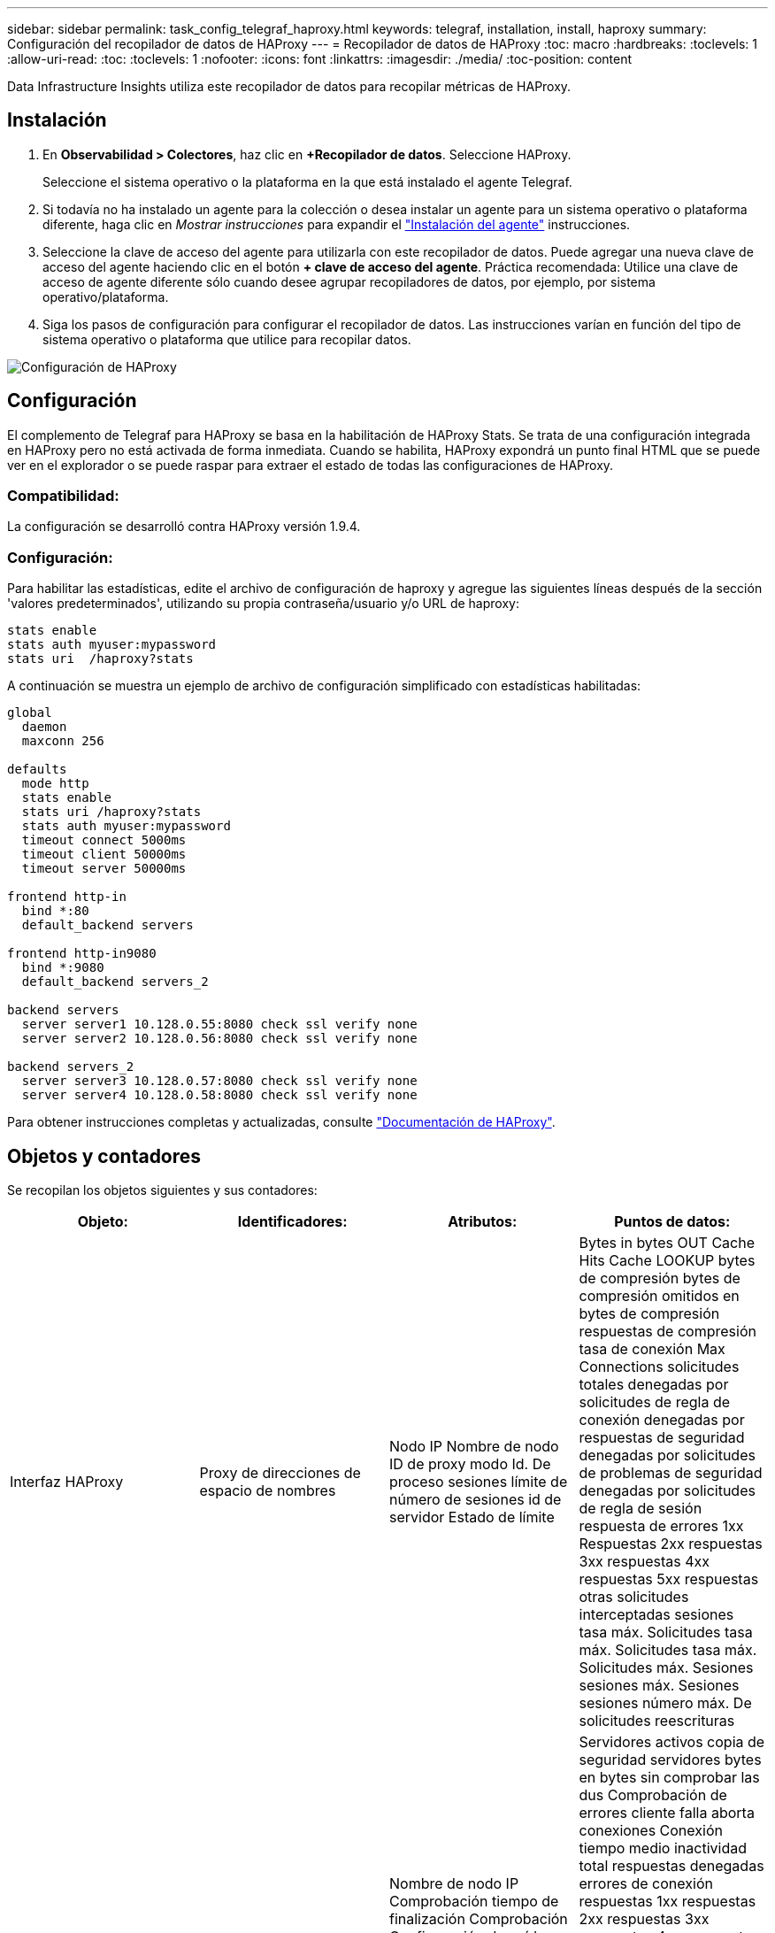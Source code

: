 ---
sidebar: sidebar 
permalink: task_config_telegraf_haproxy.html 
keywords: telegraf, installation, install, haproxy 
summary: Configuración del recopilador de datos de HAProxy 
---
= Recopilador de datos de HAProxy
:toc: macro
:hardbreaks:
:toclevels: 1
:allow-uri-read: 
:toc: 
:toclevels: 1
:nofooter: 
:icons: font
:linkattrs: 
:imagesdir: ./media/
:toc-position: content


[role="lead"]
Data Infrastructure Insights utiliza este recopilador de datos para recopilar métricas de HAProxy.



== Instalación

. En *Observabilidad > Colectores*, haz clic en *+Recopilador de datos*. Seleccione HAProxy.
+
Seleccione el sistema operativo o la plataforma en la que está instalado el agente Telegraf.

. Si todavía no ha instalado un agente para la colección o desea instalar un agente para un sistema operativo o plataforma diferente, haga clic en _Mostrar instrucciones_ para expandir el link:task_config_telegraf_agent.html["Instalación del agente"] instrucciones.
. Seleccione la clave de acceso del agente para utilizarla con este recopilador de datos. Puede agregar una nueva clave de acceso del agente haciendo clic en el botón *+ clave de acceso del agente*. Práctica recomendada: Utilice una clave de acceso de agente diferente sólo cuando desee agrupar recopiladores de datos, por ejemplo, por sistema operativo/plataforma.
. Siga los pasos de configuración para configurar el recopilador de datos. Las instrucciones varían en función del tipo de sistema operativo o plataforma que utilice para recopilar datos.


image:HAProxyDCConfigLinux.png["Configuración de HAProxy"]



== Configuración

El complemento de Telegraf para HAProxy se basa en la habilitación de HAProxy Stats. Se trata de una configuración integrada en HAProxy pero no está activada de forma inmediata. Cuando se habilita, HAProxy expondrá un punto final HTML que se puede ver en el explorador o se puede raspar para extraer el estado de todas las configuraciones de HAProxy.



=== Compatibilidad:

La configuración se desarrolló contra HAProxy versión 1.9.4.



=== Configuración:

Para habilitar las estadísticas, edite el archivo de configuración de haproxy y agregue las siguientes líneas después de la sección 'valores predeterminados', utilizando su propia contraseña/usuario y/o URL de haproxy:

[listing]
----
stats enable
stats auth myuser:mypassword
stats uri  /haproxy?stats
----
A continuación se muestra un ejemplo de archivo de configuración simplificado con estadísticas habilitadas:

[listing]
----
global
  daemon
  maxconn 256

defaults
  mode http
  stats enable
  stats uri /haproxy?stats
  stats auth myuser:mypassword
  timeout connect 5000ms
  timeout client 50000ms
  timeout server 50000ms

frontend http-in
  bind *:80
  default_backend servers

frontend http-in9080
  bind *:9080
  default_backend servers_2

backend servers
  server server1 10.128.0.55:8080 check ssl verify none
  server server2 10.128.0.56:8080 check ssl verify none

backend servers_2
  server server3 10.128.0.57:8080 check ssl verify none
  server server4 10.128.0.58:8080 check ssl verify none
----
Para obtener instrucciones completas y actualizadas, consulte link:https://cbonte.github.io/haproxy-dconv/1.8/configuration.html#4-stats%20enable["Documentación de HAProxy"].



== Objetos y contadores

Se recopilan los objetos siguientes y sus contadores:

[cols="<.<,<.<,<.<,<.<"]
|===
| Objeto: | Identificadores: | Atributos: | Puntos de datos: 


| Interfaz HAProxy | Proxy de direcciones de espacio de nombres | Nodo IP Nombre de nodo ID de proxy modo Id. De proceso sesiones límite de número de sesiones id de servidor Estado de límite | Bytes in bytes OUT Cache Hits Cache LOOKUP bytes de compresión bytes de compresión omitidos en bytes de compresión respuestas de compresión tasa de conexión Max Connections solicitudes totales denegadas por solicitudes de regla de conexión denegadas por respuestas de seguridad denegadas por solicitudes de problemas de seguridad denegadas por solicitudes de regla de sesión respuesta de errores 1xx Respuestas 2xx respuestas 3xx respuestas 4xx respuestas 5xx respuestas otras solicitudes interceptadas sesiones tasa máx. Solicitudes tasa máx. Solicitudes tasa máx. Solicitudes máx. Sesiones sesiones máx. Sesiones sesiones número máx. De solicitudes reescrituras 


| Servidor HAProxy | Servidor proxy de direcciones del espacio de nombres | Nombre de nodo IP Comprobación tiempo de finalización Comprobación Configuración de caída comprobar valor de estado comprobar configuración de elevación comprobar estado ID de proxy última hora última hora última sesión modo de proceso id. De servidor Peso | Servidores activos copia de seguridad servidores bytes en bytes sin comprobar las dus Comprobación de errores cliente falla aborta conexiones Conexión tiempo medio inactividad total respuestas denegadas errores de conexión respuestas 1xx respuestas 2xx respuestas 3xx respuestas 4xx respuestas 5xx otro servidor seleccionado Cola total actual Máx. Cola sesiones de tiempo medio por Segunda sesiones por segundo tiempo máximo de respuesta de reutilización sesiones promedio sesiones transferencia máxima de servidor aborta sesiones total sesiones solicitudes promedio de tiempo total Redistribuye solicitudes de reescrituras de reintentos 


| Backend de HAProxy | Proxy de direcciones de espacio de nombres | Nodo IP Nombre de nodo ID de proxy última hora de cambio última sesión modo de proceso id. De servidor sesiones límite Peso | Servidores activos copia de seguridad de servidores bytes en bytes caché aciertos en caché consultas en caché Comprobación de clientes de Downs aborta bytes de compresión bytes de compresión omitidos en bytes de compresión respuestas de compresión conexiones tiempo medio de inactividad de conexión solicitudes totales denegadas por problemas de seguridad respuestas denegadas por errores de conexión respuesta errores de respuesta 1xx respuestas 2xx respuestas 3xx respuestas 4xx respuestas 5xx respuestas otro servidor seleccionado Cola total Cola actual Máx. Cola sesiones de tiempo medio por segundo sesiones por segundo número máximo de solicitudes total tiempo de respuesta de reutilización sesiones promedio sesiones Máx. Transferencia de servidores aborta sesiones total sesiones número de sesiones solicitudes promedio de tiempo total Redistribuye solicitudes de reintentos Reescrituras 
|===


== Resolución de problemas

Puede encontrar información adicional en link:concept_requesting_support.html["Soporte técnico"] página.
